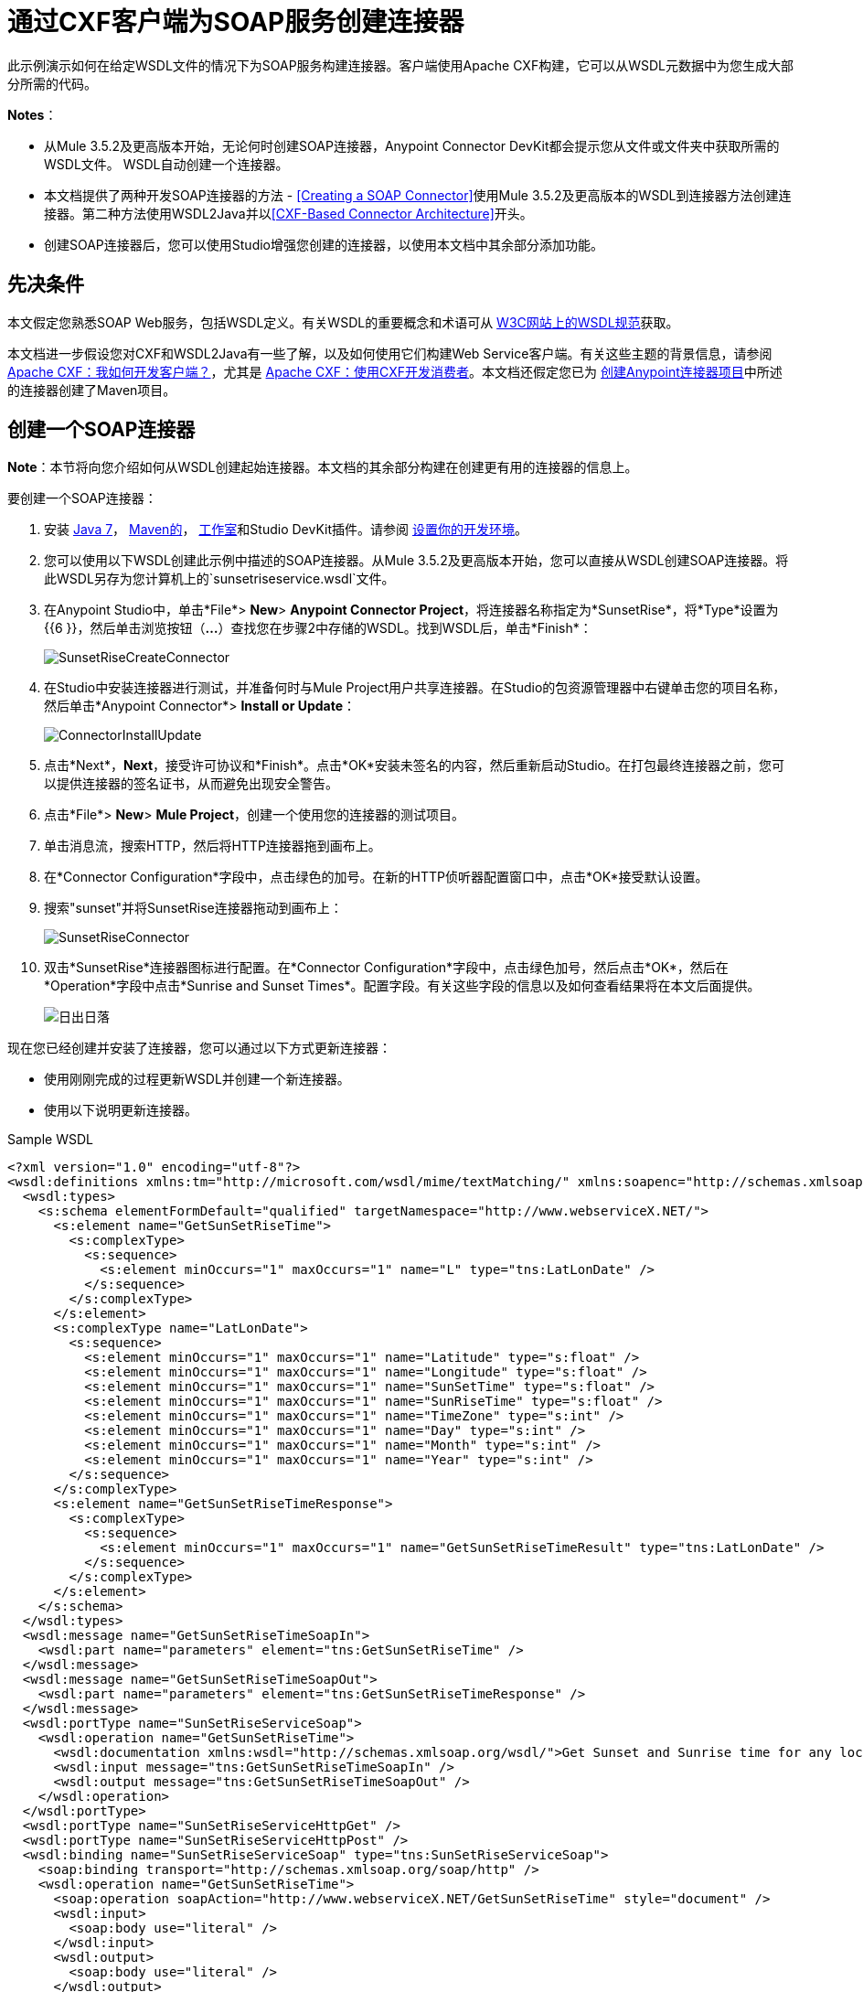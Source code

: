 = 通过CXF客户端为SOAP服务创建连接器
:keywords: devkit, soap, cxf

此示例演示如何在给定WSDL文件的情况下为SOAP服务构建连接器。客户端使用Apache CXF构建，它可以从WSDL元数据中为您生成大部分所需的代码。

*Notes*：

* 从Mule 3.5.2及更高版本开始，无论何时创建SOAP连接器，Anypoint Connector DevKit都会提示您从文件或文件夹中获取所需的WSDL文件。 WSDL自动创建一个连接器。
* 本文档提供了两种开发SOAP连接器的方法 -  <<Creating a SOAP Connector>>使用Mule 3.5.2及更高版本的WSDL到连接器方法创建连接器。第二种方法使用WSDL2Java并以<<CXF-Based Connector Architecture>>开头。
* 创建SOAP连接器后，您可以使用Studio增强您创建的连接器，以使用本文档中其余部分添加功能。

== 先决条件

本文假定您熟悉SOAP Web服务，包括WSDL定义。有关WSDL的重要概念和术语可从 link:http://www.w3.org/TR/wsdl20/[W3C网站上的WSDL规范]获取。

本文档进一步假设您对CXF和WSDL2Java有一些了解，以及如何使用它们构建Web Service客户端。有关这些主题的背景信息，请参阅 link:http://cxf.apache.org/docs/how-do-i-develop-a-client.html[Apache CXF：我如何开发客户端？]，尤其是 link:http://cxf.apache.org/docs/developing-a-consumer.html[Apache CXF：使用CXF开发消费者]。本文档还假定您已为 link:/anypoint-connector-devkit/v/3.6/creating-an-anypoint-connector-project[创建Anypoint连接器项目]中所述的连接器创建了Maven项目。

== 创建一个SOAP连接器

*Note*：本节将向您介绍如何从WSDL创建起始连接器。本文档的其余部分构建在创建更有用的连接器的信息上。

要创建一个SOAP连接器：

. 安装 link:http://www.oracle.com/technetwork/java/javase/downloads/java-archive-downloads-javase7-521261.html[Java 7]， link:http://maven.apache.org/download.cgi[Maven的]， link:http://www.mulesoft.org/download-mule-esb-community-edition[工作室]和Studio DevKit插件。请参阅 link:/anypoint-connector-devkit/v/3.6/setting-up-your-dev-environment[设置你的开发环境]。
. 您可以使用以下WSDL创建此示例中描述的SOAP连接器。从Mule 3.5.2及更高版本开始，您可以直接从WSDL创建SOAP连接器。将此WSDL另存为您计算机上的`sunsetriseservice.wsdl`文件。
. 在Anypoint Studio中，单击*File*> *New*> *Anypoint Connector Project*，将连接器名称指定为*SunsetRise*，将*Type*设置为{{6 }}，然后单击浏览按钮（*...*）查找您在步骤2中存储的WSDL。找到WSDL后，单击*Finish*：
+
image:SunsetRiseCreateConnector.png[SunsetRiseCreateConnector]
+
. 在Studio中安装连接器进行测试，并准备何时与Mule Project用户共享连接器。在Studio的包资源管理器中右键单击您的项目名称，然后单击*Anypoint Connector*> *Install or Update*：
+
image:ConnectorInstallUpdate.png[ConnectorInstallUpdate]
+
. 点击*Next*，*Next*，接受许可协议和*Finish*。点击*OK*安装未签名的内容，然后重新启动Studio。在打包最终连接器之前，您可以提供连接器的签名证书，从而避免出现安全警告。
. 点击*File*> *New*> *Mule Project*，创建一个使用您的连接器的测试项目。
. 单击消息流，搜索HTTP，然后将HTTP连接器拖到画布上。
. 在*Connector Configuration*字段中，点击绿色的加号。在新的HTTP侦听器配置窗口中，点击*OK*接受默认设置。
. 搜索"sunset"并将SunsetRise连接器拖动到画布上：
+
image:SunsetRiseConnector.png[SunsetRiseConnector]
+
. 双击*SunsetRise*连接器图标进行配置。在*Connector Configuration*字段中，点击绿色加号，然后点击*OK*，然后在*Operation*字段中点击*Sunrise and Sunset Times*。配置字段。有关这些字段的信息以及如何查看结果将在本文后面提供。 +
+
image:SunriseSunset.png[日出日落]

现在您已经创建并安装了连接器，您可以通过以下方式更新连接器：

* 使用刚刚完成的过程更新WSDL并创建一个新连接器。
* 使用以下说明更新连接器。

.Sample WSDL
[source, xml, linenums]
----
<?xml version="1.0" encoding="utf-8"?>
<wsdl:definitions xmlns:tm="http://microsoft.com/wsdl/mime/textMatching/" xmlns:soapenc="http://schemas.xmlsoap.org/soap/encoding/" xmlns:mime="http://schemas.xmlsoap.org/wsdl/mime/" xmlns:tns="http://www.webserviceX.NET/" xmlns:soap="http://schemas.xmlsoap.org/wsdl/soap/" xmlns:s="http://www.w3.org/2001/XMLSchema" xmlns:soap12="http://schemas.xmlsoap.org/wsdl/soap12/" xmlns:http="http://schemas.xmlsoap.org/wsdl/http/" targetNamespace="http://www.webserviceX.NET/" xmlns:wsdl="http://schemas.xmlsoap.org/wsdl/">
  <wsdl:types>
    <s:schema elementFormDefault="qualified" targetNamespace="http://www.webserviceX.NET/">
      <s:element name="GetSunSetRiseTime">
        <s:complexType>
          <s:sequence>
            <s:element minOccurs="1" maxOccurs="1" name="L" type="tns:LatLonDate" />
          </s:sequence>
        </s:complexType>
      </s:element>
      <s:complexType name="LatLonDate">
        <s:sequence>
          <s:element minOccurs="1" maxOccurs="1" name="Latitude" type="s:float" />
          <s:element minOccurs="1" maxOccurs="1" name="Longitude" type="s:float" />
          <s:element minOccurs="1" maxOccurs="1" name="SunSetTime" type="s:float" />
          <s:element minOccurs="1" maxOccurs="1" name="SunRiseTime" type="s:float" />
          <s:element minOccurs="1" maxOccurs="1" name="TimeZone" type="s:int" />
          <s:element minOccurs="1" maxOccurs="1" name="Day" type="s:int" />
          <s:element minOccurs="1" maxOccurs="1" name="Month" type="s:int" />
          <s:element minOccurs="1" maxOccurs="1" name="Year" type="s:int" />
        </s:sequence>
      </s:complexType>
      <s:element name="GetSunSetRiseTimeResponse">
        <s:complexType>
          <s:sequence>
            <s:element minOccurs="1" maxOccurs="1" name="GetSunSetRiseTimeResult" type="tns:LatLonDate" />
          </s:sequence>
        </s:complexType>
      </s:element>
    </s:schema>
  </wsdl:types>
  <wsdl:message name="GetSunSetRiseTimeSoapIn">
    <wsdl:part name="parameters" element="tns:GetSunSetRiseTime" />
  </wsdl:message>
  <wsdl:message name="GetSunSetRiseTimeSoapOut">
    <wsdl:part name="parameters" element="tns:GetSunSetRiseTimeResponse" />
  </wsdl:message>
  <wsdl:portType name="SunSetRiseServiceSoap">
    <wsdl:operation name="GetSunSetRiseTime">
      <wsdl:documentation xmlns:wsdl="http://schemas.xmlsoap.org/wsdl/">Get Sunset and Sunrise time for any location in the world&lt;br&gt;&lt;b&gt;Longitude:&lt;/b&gt;Positive in Western Hemisphere,Negative in Eastern Hemisphere&lt;br&gt;&lt;b&gt;Latitude:&lt;/b&gt;Positive in Northern Hemisphere,Negative in Southern Hemisphere</wsdl:documentation>
      <wsdl:input message="tns:GetSunSetRiseTimeSoapIn" />
      <wsdl:output message="tns:GetSunSetRiseTimeSoapOut" />
    </wsdl:operation>
  </wsdl:portType>
  <wsdl:portType name="SunSetRiseServiceHttpGet" />
  <wsdl:portType name="SunSetRiseServiceHttpPost" />
  <wsdl:binding name="SunSetRiseServiceSoap" type="tns:SunSetRiseServiceSoap">
    <soap:binding transport="http://schemas.xmlsoap.org/soap/http" />
    <wsdl:operation name="GetSunSetRiseTime">
      <soap:operation soapAction="http://www.webserviceX.NET/GetSunSetRiseTime" style="document" />
      <wsdl:input>
        <soap:body use="literal" />
      </wsdl:input>
      <wsdl:output>
        <soap:body use="literal" />
      </wsdl:output>
    </wsdl:operation>
  </wsdl:binding>
  <wsdl:binding name="SunSetRiseServiceSoap12" type="tns:SunSetRiseServiceSoap">
    <soap12:binding transport="http://schemas.xmlsoap.org/soap/http" />
    <wsdl:operation name="GetSunSetRiseTime">
      <soap12:operation soapAction="http://www.webserviceX.NET/GetSunSetRiseTime" style="document" />
      <wsdl:input>
        <soap12:body use="literal" />
      </wsdl:input>
      <wsdl:output>
        <soap12:body use="literal" />
      </wsdl:output>
    </wsdl:operation>
  </wsdl:binding>
  <wsdl:binding name="SunSetRiseServiceHttpGet" type="tns:SunSetRiseServiceHttpGet">
    <http:binding verb="GET" />
  </wsdl:binding>
  <wsdl:binding name="SunSetRiseServiceHttpPost" type="tns:SunSetRiseServiceHttpPost">
    <http:binding verb="POST" />
  </wsdl:binding>
  <wsdl:service name="SunSetRiseService">
    <wsdl:port name="SunSetRiseServiceSoap" binding="tns:SunSetRiseServiceSoap">
      <soap:address location="http://www.webservicex.net/sunsetriseservice.asmx" />
    </wsdl:port>
    <wsdl:port name="SunSetRiseServiceSoap12" binding="tns:SunSetRiseServiceSoap12">
      <soap12:address location="http://www.webservicex.net/sunsetriseservice.asmx" />
    </wsdl:port>
    <wsdl:port name="SunSetRiseServiceHttpGet" binding="tns:SunSetRiseServiceHttpGet">
      <http:address location="http://www.webservicex.net/sunsetriseservice.asmx" />
    </wsdl:port>
    <wsdl:port name="SunSetRiseServiceHttpPost" binding="tns:SunSetRiseServiceHttpPost">
      <http:address location="http://www.webservicex.net/sunsetriseservice.asmx" />
    </wsdl:port>
  </wsdl:service>
</wsdl:definitions>
----

基于CXF的连接器体系结构== 

Apache CXF是一个复杂的框架，可以使许多不同的模型访问Web服务。这里的重点是一条直接的路径，它应该为您拥有WSDL的任何服务产生结果。有关使用CXF的全部可能客户端模型的更多详细信息，请参阅 link:http://cxf.apache.org/docs/how-do-i-develop-a-client.html[建设客户]的Apache CXF文档，尤其是 link:http://cxf.apache.org/docs/developing-a-consumer.html[用CXF开发消费者]。

发展模式是：

* 创建组成连接器的主要类
* 将与认证相关的功能添加到`@Connector`类
* 应用测试驱动的开发过程将单个操作添加到连接器

按照本文档中的步骤构建连接器客户端，从描述服务的WSDL开始。

从一个新的连接器项目开始（可能内置了验证逻辑）：

* 获取服务的WSDL文件并将其添加到项目中。
* 从Maven运行WSDL2Java以生成可调用服务操作的CXF存根代码。
* 编写一个封装存根客户端的代理类。
* 构建一个DevKit Connector类，该类的方法调用代理类上的方法。

该架构是：

image:image2013-8-11+173A213A7.png[image2013-8-11 + 173A213A7]

== 示例服务：SunSetRiseService

演示的Web服务是 http://www.webservicex.net/[WebserviceX.net]处的 link:http://www.webservicex.net/ws/WSDetails.aspx?WSID=65&CATID=12[SunSetRise Web服务]。

附件的 link:_attachments/CxfExampleFiles.zip[CxfExampleFiies.zip]文件中提供了以下文档各节的示例文件。

请求和响应都由一个XML文档表示，该文档指定：

* 您在经纬度上的位置。请注意，您需要使用南半球的负纬度值和东半球的负经度值。坐标以十进制表示，而不是度数，分钟和秒。
* 提供日出和日落时间的目标日期。
* 最终结果的时区（从GMT偏移）。

以下是SOAP 1.1中GetSunSetRiseTime的一个示例请求消息，用于获取日出和日落时间：

[source, xml, linenums]
----
<soap:Envelope xmlns:soap="http://www.w3.org/2003/05/soap-envelope"
 xmlns:web="http://www.webserviceX.NET/">
 <soap:Header/>
 <soap:Body>
  <web:GetSunSetRiseTime>
   <web:L>
      <web:Latitude>0.0</web:Latitude>
      <web:Longitude>0.0</web:Longitude>
      <web:TimeZone>0</web:TimeZone>
      <web:Day>21</web:Day>
      <web:Month>3</web:Month>
      <web:Year>2015</web:Year>
   </web:L>
  </web:GetSunSetRiseTime>
 </soap:Body>
</soap:Envelope>
----

SunSetTime和SunRiseTime元素被省略，因为这些元素是由服务计算的。响应包括填充的元素。

以下是一个示例回应：

[source, xml, linenums]
----
<?xml version="1.0" encoding="utf-8"?>
<soap:Envelope
  xmlns:soap="http://www.w3.org/2003/05/soap-envelope"
  xmlns:xsi="http://www.w3.org/2001/XMLSchema-instance"
  xmlns:xsd="http://www.w3.org/2001/XMLSchema">
  <soap:Body>
    <GetSunSetRiseTimeResponse
      xmlns="http://www.webserviceX.NET/">
      <GetSunSetRiseTimeResult>
          <Latitude>0</Latitude>
          <Longitude>0</Longitude>
          <SunSetTime>17.9877033</SunSetTime>
          <SunRiseTime>5.87441826</SunRiseTime>
          <TimeZone>0</TimeZone>
          <Day>21</Day>
          <Month>3</Month>
          <Year>2015</Year>
      </GetSunSetRiseTimeResult>
    </GetSunSetRiseTimeResponse>
  </soap:Body>
</soap:Envelope>
----

请注意，SunSetTime和SunRiseTime是十进制的，而不是小时，分钟和秒。

== 从WSDL创建CXF存根客户端

所有SOAP API都提供了一个WSDL文件，该文件定义了如何调用SOAP Web服务的端口和端口以及调用哪些端口和端口，预期的操作和参数以及操作返回的数据类型（简单或复杂）。

CXF包含wsdl2java实用程序，该实用程序可以生成Java存根（stub）客户端代码以调用服务上的任何方法，并将请求参数和响应编组和解组为Java对象以供进一步处理。这个生成的存根客户端是连接器的核心。

以下各节介绍了创建存根客户端并将其添加到项目中的步骤。

=== 准备

您可以从URL访问您的WSDL或从本地下载到您的计算机。如果您下载到您的计算机上，请确保您具有构建连接器所需的所有文件。

请参阅 link:/anypoint-connector-devkit/v/3.6/setting-up-api-access[设置您的API访问]了解访问其他API所需的步骤，包括如何访问WSDL文件。

=== 第1步：将WSDL文件添加到您的项目

在您的项目`/src/main/resources`下，创建一个名为`wsdl`的子目录，并在其中复制您的WSDL。

对于这个示例，将WSDL复制到`/src/main/resources/wsdl/sunsetriseservice.wsdl`。

*Note*：如果您下载WSDL，请确保所有必需的模式文件都是本地的。

=== 第2步：更新您的POM文件

默认的POM文件（其中Maven存储构建的所有指令）不包括特定的属性，依赖项和Maven插件，这些插件专用于使用CXF访问SOAP。您必须手动将这些添加到您的`pom.xml`文件中。

==== 将WSDL和CXF属性添加到POM

第一部分代码将多个属性添加到您的POM中。这些标识了要使用的CXF版本，设置了软件包名称，并在项目和连接器JAR文件中指定了WSDL的位置。

.SOAP CXF连接器：Maven属性
[source, xml, linenums]
----
<!-- Maven should build the update site Zip file -->
<devkit.studio.package.skip>false</devkit.studio.package.skip>

<!--  CXF version info -->
<cxf.version>2.5.9</cxf.version>
<cxf.version.boolean>2.6.0</cxf.version.boolean>

<!-- Package name, WSDL file path and location in the JAR -->
<connector.package>
    org.tutorial.sunsetrise.definition
</connector.package>
<connector.wsdl>
    ${basedir}/src/main/resources/wsdl/sunsetriseservice.wsdl
</connector.wsdl>
<connector.wsdlLocation>
    classpath:wsdl/sunsetriseservice.wsdl
</connector.wsdlLocation>
----

在`<properties>`元素中添加这些元素，并更新`connector.wsdl`和`connector.wsdlLocation`以反映您的WSDL文件的名称。

==== 在CXF中添加Maven依赖项

第二个POM更新添加了Mule中包含的CXF模块的依赖关系：

.CXF依赖
[source, xml, linenums]
----
<dependency>
  <groupId>org.mule.modules</groupId>
  <artifactId>mule-module-cxf</artifactId>
  <version>${mule.version}</version>
  <scope>provided</scope>
</dependency>
----

将该代码块复制并粘贴到文件结尾附近的`<dependencies>`标记内，并与其他已列出的<dependency>元素一起粘贴。您不必编辑此块，只需添加它即可。

==== 为wsdl2java添加一个Maven插件

第三个POM更新是一个`wsdl2java` Maven插件，它从WSDL文件生成Java类。将此插件元素粘贴到`<build>`元素内的`<plugins>`元素中。 （请确保不要将它放在`<pluginManagement>`元素中。）

您不必编辑此块，只需添加它即可。

.Wsdl2Java
[source, xml, linenums]
----
<plugin>
  <groupId>org.apache.cxf</groupId>
  <artifactId>cxf-codegen-plugin</artifactId>
  <version>${cxf.version}</version>
  <executions>
    <execution>
        <!-- Note that validate phase is not the usual phase to
          run WSDL2Java. This is done because DevKit requires the
          class be generated so it can be used in generate-sources
          phase by DevKit. The DevKit generates code from annotations
          etc. and references the WSDL2Java generated output.  -->
        <phase>validate</phase>
        <goals>
            <goal>wsdl2java</goal>
        </goals>
        <configuration>
          <wsdlOptions>
            <wsdlOption>
              <!-- WSDL File Path -->
              <wsdl>${connector.wsdl}</wsdl>
              <!-- pick up the WSDL from within the JAR -->
              <wsdlLocation>${connector.wsdlLocation}</wsdlLocation>
              <autoNameResolution>true</autoNameResolution>
              <extraargs>
                <!-- Package Destination -->
                <extraarg>-p</extraarg>
                <!-- Name of the output package specified
                  that follows the -p argument to wsdl2java. -->
                <extraarg>
                  ${connector.package}
                </extraarg>
                  <!-- DataMapper compatibility requires that
                  boolean getters and setters follow naming
                  conventions for other getters and setters. -->
                <extraarg>-xjc-Xbg</extraarg>
                <extraarg>-xjc-Xcollection-setter-injector</extraarg>
              </extraargs>
            </wsdlOption>
          </wsdlOptions>
        </configuration>
    </execution>
  </executions>
  <dependencies>
    <!-- Boolean Getters -->
    <dependency>
        <groupId>org.apache.cxf.xjcplugins</groupId>
        <artifactId>cxf-xjc-boolean</artifactId>
        <version>${cxf.version.boolean}</version>
    </dependency>
    <!-- Collection Setters -->
    <dependency>
        <groupId>net.java.dev.vcc.thirdparty</groupId>
        <artifactId>collection-setter-injector</artifactId>
        <version>0.5.0-1</version>
    </dependency>
  </dependencies>
</plugin>
----

*Notes*：

* 您添加的`connector.package`，`connector.wsdl`和`connector.wsdlLocation`属性在此处引用。
* 包含xjc-Xbg参数是为了使WSDL2Java能够生成遵循其他Java bean getter和setter命名约定的getter和setter。这是与DataSense和DataMapper兼容所必需的。
*  WSDL2Java代码生成在Maven验证阶段执行。 WSDL2Java生成的代码在构建过程的生成源代码阶段是必需的，DevKit代码生成引用这些源代码。

以下是完整的`pom.xml`文件内容，包含本教程所需的更改：

完整的POM文件
[source, xml, linenums]
----
<project xmlns="http://maven.apache.org/POM/4.0.0" xmlns:xsi="http://www.w3.org/2001/XMLSchema-instance"
    xsi:schemaLocation="http://maven.apache.org/POM/4.0.0 http://maven.apache.org/xsd/maven-4.0.0.xsd">
    <modelVersion>4.0.0</modelVersion>
    <groupId>org.mule.modules</groupId>
    <artifactId>sunsetrise-connector</artifactId>
    <version>1.0.0-SNAPSHOT</version>
    <packaging>mule-module</packaging>
    <name>Mule Sunsetrise Anypoint Connector</name>

    <parent>
        <groupId>org.mule.tools.devkit</groupId>
        <artifactId>mule-devkit-parent</artifactId>
        <version>3.6.2</version>
    </parent>
    <properties>
        <cxf.version.boolean>2.6.0</cxf.version.boolean>
        <!-- WSDL file path and location in the JAR -->
        <connector.wsdl>
            ${basedir}/src/main/resources/wsdl/sunsetriseservice.wsdl
        </connector.wsdl>
        <connector.wsdlLocation>
            classpath:wsdl/sunsetriseservice.wsdl
        </connector.wsdlLocation>
        <connector.package>
            org.tutorial.sunsetrise.definition
        </connector.package>
        <category>Community</category>
        <licensePath>LICENSE.md</licensePath>
        <devkit.studio.package.skip>false</devkit.studio.package.skip>
    </properties>
    <build>
        <plugins>
            <plugin>
                <groupId>org.codehaus.mojo</groupId>
                <artifactId>build-helper-maven-plugin</artifactId>
                <version>1.7</version>
                <executions>
                    <execution>
                        <id>add-source</id>
                        <phase>generate-sources</phase>
                        <goals>
                            <goal>add-source</goal>
                        </goals>
                        <configuration>
                            <sources>
                                <source>${basedir}/target/generated-sources/cxf</source>
                            </sources>
                        </configuration>
                    </execution>
                </executions>
            </plugin>
            <!-- CXF Code generation -->
            <plugin>
                <groupId>org.apache.cxf</groupId>
                <artifactId>cxf-codegen-plugin</artifactId>
                <version>${cxf.version}</version>
                <executions>
                    <execution>
                        <phase>validate</phase> <!-- This is so it work with the Devkit -->
                        <goals>
                            <goal>wsdl2java</goal>
                        </goals>
                        <configuration>
                            <wsdlOptions>
                                <wsdlOption>
                                    <!-- WSDL File Path -->
                                    <wsdl>${connector.wsdl}</wsdl>
                                    <!-- Pick up the WSDL from within the JAR -->
                                    <wsdlLocation>${connector.wsdlLocation}</wsdlLocation>
                                    <autoNameResolution>true</autoNameResolution>
                                    <extendedSoapHeaders>false</extendedSoapHeaders>
                                    <extraargs>
                                        <!-- For DataMapper compatibility, force
                                     boolean getters and setters to follow
                                     naming convention for other getters and
                                     setters. -->
                                        <extraarg>-xjc-Xbg</extraarg>
                                        <extraarg>-xjc-Xcollection-setter-injector</extraarg>
                                        <extraarg>-p</extraarg>
                                        <extraarg>${connector.package}</extraarg>
                                    </extraargs>
                                </wsdlOption>
                            </wsdlOptions>
                        </configuration>
                    </execution>
                </executions>
                <dependencies>
                    <!-- Boolean Getters -->
                    <dependency>
                        <groupId>org.apache.cxf.xjcplugins</groupId>
                        <artifactId>cxf-xjc-boolean</artifactId>
                        <version>${cxf.version.boolean}</version>
                    </dependency>
                    <!-- Collection Setters -->
                    <dependency>
                        <groupId>net.java.dev.vcc.thirdparty</groupId>
                        <artifactId>collection-setter-injector</artifactId>
                        <version>0.5.0-1</version>
                    </dependency>
                </dependencies>
            </plugin>
        </plugins>
    </build>
    <dependencies>
        <dependency>
            <groupId>org.mule.modules</groupId>
            <artifactId>mule-module-cxf</artifactId>
            <version>${mule.version}</version>
            <scope>provided</scope>
        </dependency>
    </dependencies>
    <repositories>
        <repository>
            <id>mulesoft-releases</id>
            <name>MuleSoft Releases Repository</name>
            <url>http://repository.mulesoft.org/releases/</url>
            <layout>default</layout>
        </repository>
        <repository>
            <id>mulesoft-snapshots</id>
            <name>MuleSoft Snapshots Repository</name>
            <url>http://repository.mulesoft.org/snapshots/</url>
            <layout>default</layout>
        </repository>
    </repositories>
</project>
----

=== 第3步：使用新的依赖性重建项目

现在你的POM文件包含了这些附加内容，你需要执行一个干净的构建和安装你的项目。

您可以从项目所在的目录在命令行上运行以下Maven命令：

`mvn clean install`

这个命令有两个目标调用Maven：

*  *clean*  - 告诉Maven清除所有以前的构建内容。
*  *install*  - 告诉Maven使用WSDL2Java生成CXF客户端代码;编译项目的所有代码;运行任何已定义的测试，将编译后的代码打包为Eclipse更新站点，并将其安装在本地Maven存储库中。 （在这个过程中的任何失败，例如失败的构建或测试，都会阻止Maven尝试后续目标。）

有关此过程的更多详细信息，请参阅Apache Maven项目中的 link:http://maven.apache.org/guides/introduction/introduction-to-the-lifecycle.html[构建生命周期介绍]。

您首选的IDE也应包含对此过程的支持。例如，在Eclipse中，您可以选择项目，然后调用*Run as*> *Maven Build.*

构建完成后，Maven使用`wsdl2java`生成的文件位于文件夹`target/generated-sources/cxf:`中

image:SunsetFiles.png[SunsetFiles]

==== 将生成的源文件夹添加到IDE构建路径

[NOTE]
如果上一步中生成的`target/generate-sources/cxf`源文件夹不在构建路径中，请按照以下步骤操作。

您必须将上一步中的`target/generated-sources/cxf`文件夹添加到IDE所识别的构建路径中。

. 将您的Maven项目导入或重新导入到您的IDE中，如 link:/anypoint-connector-devkit/v/3.6/creating-an-anypoint-connector-project[创建Anypoint连接器项目]中的"Importing a Maven Project into Eclipse/Anypoint Studio"所述。
. 查找文件夹`target/generated-sources/cxf`。
. 右键单击文件夹名称，然后选择*Build Path*> *Use as Source Folder*。
+
image:SOAP1.png[SOAP1]

这告诉你的IDE，这个文件夹默认应该被视为源代码的一部分。

[NOTE]
通常，您不应该修改这些生成的类，因为每次运行wsdl2java时，都会重新创建这些文件。如果服务定义发生更改，请更新本地WSDL，然后在下一次构建之前运行`mvn clean`。

=== 了解由WSDL2Java生成的存根客户端代码

生成的Java源文件与WSDL内容描述的服务相对应。

WSDL描述了一个服务，可以通过几个端口（或端点）访问。每个端口都支持特定的协议并公开服务的一组操作。每个操作接受并返回也在WSDL中定义的类型的对象（以XML格式）。

从WSDL2Java生成的代码为Web服务提供了Java存根客户端实现。生成的代码中定义的类和接口对应于WSDL中定义的服务，端口，操作和类型。

对于这个例子，最有趣的生成代码是：

*  `SunSetRiseService` class  - 与服务相对应的顶级类
*  `SunSetRiseServiceSoap`接口 - 公开描述`getSunSetRiseTime()`方法的接口，该接口对应于SOAP端口上可用的操作。

一旦你有这些，只需要几行代码来调用服务的任何操作：

* 实例化服务和端口
* 调用针对port对象的操作，使用类型类创建参数和响应作为Java对象

[NOTE]
====
*CXF and JAX-WS Web Service Annotations* +

生成的存根客户端代码大量使用JAX-WS注释，因此可能难以完全解密。幸运的是，您无需了解此生成的代码的详细信息即可使用它。有关使用的单个注释的详细信息，请参阅 link:http://cxf.apache.org/docs/developing-a-service.html#DevelopingaService-AnnotatingtheCode[Apache CXF：开发服务]。
====

类`LatLonDate`也很重要，该类定义用于将纬度/经度/日期数据传递到`getSunSetRiseTime()`操作并将其返回的对象。

== 创建SOAP代理类

构建调用存根客户端的代理类。这个类是由手工编写的; DevKit不会为您生成任何此类信息。

=== 创建代理客户端类定义

在这里你创建一个你自己的类 - 对于这个例子，在包中：

`org.tutorial.sunsetrise.client`

创建类`SunSetRiseProxyClient`。

添加以下导入：

[source, xml]
----
import java.net.URL;
import org.mule.api.ConnectionException;
import org.mule.api.ConnectionExceptionCode;
import org.tutorial.sunsetrise.definition.SunSetRiseService;
import org.tutorial.sunsetrise.definition.SunSetRiseServiceSoap;
import org.tutorial.sunsetrise.definition.LatLonDate;
----

将下面的代码添加到创建服务和端口实例的类定义中：

[source, xml]
----
public class SunSetRiseProxyClient {
  private SunSetRiseServiceSoap port;
  public SunSetRiseProxyClient() {}
  public void initialize() throws ConnectionException {
    SunSetRiseService svc;
    // Pick up the WSDL from the location in the JAR
    URL url= SunSetRiseService.class.getClassLoader().getResource("wsdl/sunsetriseservice.wsdl");
    svc = new SunSetRiseService(url);

    port = svc.getSunSetRiseServiceSoap();

    // Configure authentication headers here, if the service uses them.
    // Add parameters as needed to initialize() to pass them
    // in from your connector.
  }

/* Add operations here */
}
----

创建用于调用存根客户端上的方法的端口实例的`initialize()`方法最终将从`@Connector`类的`@Connect`方法调用。

[NOTE]
====
*Authentication in the Proxy Client Class* +

此示例不包含任何身份验证。此示例中使用的WebserviceX.net中的API不需要身份验证。它确实使用提供多租户支持的连接管理注释。

在支持身份验证的连接器中，代理类负责提供任何与CXF存根类相关的身份验证相关逻辑。例如，代理客户端类可能需要向请求添加标头或附加URL参数，以传递任何令牌或凭证。 `@Connector`类应该具有保存凭据然后传递给代理客户端实例的属性。

link:/anypoint-connector-devkit/v/3.6/authentication-methods[认证方法]中讨论了不同的身份验证方法;找到您的身份验证方法并参考示例以获取有关如何在代理客户端中添加身份验证处理的指导。
====

== 准备@Connector类

主`@Connector`类包装上一步创建的客户端逻辑类，并包含Mule Connector所需的注释。它定义了连接器在Mule中公开的操作方法。

从DevKit Maven原型创建的骨架`@Connector`类是这项工作的起点。

.SunsetRiseConnector.java  - 由DevKit生成
[source, java, linenums]
----
/**
 * (c) 2003-2014 MuleSoft, Inc. The software in this package is published under the terms of the CPAL v1.0 license,
 * a copy of which has been included with this distribution in the LICENSE.md file.
 */

package org.mule.modules.sunsetrise;
import org.mule.api.annotations.ConnectionStrategy;
import org.mule.api.annotations.Connector;
import org.mule.api.annotations.Processor;
import org.mule.api.annotations.param.Default;
import org.mule.modules.sunsetrise.api.LatLonDate;
import org.mule.modules.sunsetrise.strategy.ConnectorConnectionStrategy;

/**
 * Anypoint Connector
 *
 * No description available
 *
 * @author MuleSoft, Inc.
 *
 */
@Connector(name = "sunsetrise", friendlyName = "Sunsetrise", schemaVersion = "1.0")
public class SunsetriseConnector {
    /**
     * Connection Strategy
     */
    @ConnectionStrategy
    ConnectorConnectionStrategy connectionStrategy;

    /**
     * Get Sunset and Sunrise time for any location in the world<br>
     * <b>Longitude:</b>Positive in Western Hemisphere,Negative in Eastern Hemisphere<br>
     * <b>Latitude:</b>Positive in Northern Hemisphere,Negative in Southern Hemisphere
     *
     * {@sample.xml ../../../doc/sunsetrise-connector.xml.sample sunsetrise:get-sun-set-rise-time}
     *
     * @param in Location to use in the request
     * @return the Location with the sunset and sunrise time.
     */
    @Processor(friendlyName = "Sunset and Sunrise Times")
    public LatLonDate getSunSetRiseTime(
        @Default("#[payload]")
        LatLonDate in) {
        return connectionStrategy.getClient().getSunSetRiseTime(in);
    }
    public ConnectorConnectionStrategy getConnectionStrategy() {
        return connectionStrategy;
    }
    public void setConnectionStrategy(ConnectorConnectionStrategy connectionStrategy) {
        this.connectionStrategy = connectionStrategy;
    }
}
----

== 连接策略类

在Mule 3.6及更高版本中，连接器现在使用连接策略。在以前的Mule版本中，只能通过继承来添加连接策略，这使得编码更加困难，并在新的DevKit功能出现时导致扩展性问题。新的连接策略功能可以解决这些问题。

[source, java, linenums]
----
/**
 * (c) 2003-2014 MuleSoft, Inc. The software in this package is published under the terms of the CPAL v1.0 license,
 * a copy of which has been included with this distribution in the LICENSE.md file.
 */
package org.mule.modules.sunsetrise.strategy;
import org.mule.api.ConnectionException;
import org.mule.api.annotations.Connect;
import org.mule.api.annotations.ConnectionIdentifier;
import org.mule.api.annotations.Disconnect;
import org.mule.api.annotations.TestConnectivity;
import org.mule.api.annotations.ValidateConnection;
import org.mule.api.annotations.components.ConnectionManagement;
import org.mule.api.annotations.param.ConnectionKey;
import org.mule.modules.sunsetrise.api.SunSetRiseProxyClient;
/**
 * Connection Management Strategy
 *
 * @author MuleSoft, Inc.
 */
@ConnectionManagement(configElementName = "config-type", friendlyName = "Connection Management type strategy")
public class ConnectorConnectionStrategy {
    private SunSetRiseProxyClient client;
    /**
     * Connect
     *
     * @param username
     *            A username. We need a connection key to use connection manager, even if we don't use it internally.
     * @throws ConnectionException
     */
    @Connect
    @TestConnectivity
    public void connect(@ConnectionKey String username)
            throws ConnectionException {
        client = new SunSetRiseProxyClient();
        client.initialize();
    }
    /**
     * Disconnect
     */
    @Disconnect
    public void disconnect() {
        client = null;
    }
    /**
     * Are we connected?
     */
    @ValidateConnection
    public boolean isConnected() {
        return client != null;
    }
    /**
     * Are we connected?
     */
    @ConnectionIdentifier
    public String connectionId() {
        return "001";
    }
    public SunSetRiseProxyClient getClient() {
        return client;
    }
}
----

== 将操作添加到连接器

将操作添加到连接器需要以下步骤：

* 导入操作中引用的任何实体类
* 为调用存根客户端的代理类中的操作添加一个方法
* 在调用新代理类方法的`@Connector`类中添加`@Processor`方法
* 向`@Processor`方法添加所需的Javadoc（包括XML片段）

您可能还必须将`@Configurable`属性添加到连接器，具体取决于您的情况。

最后，您应该添加单元测试来验证操作在各种输入和故障情况下的行为。

[NOTE]
====
*Apply a Test-Driven Approach* +

基于MuleSoft的经验，大多数成功的连接器实现项目在构建连接器上的操作时遵循与测试驱动开发类似的周期：

* 确定操作的详细要求 - 实体（POJO或具有特定内容的地图），它可以接受为输入或返回为响应;任何边缘情况如无效值，错误类型的值等等;以及该操作可能引发的例外情况
* 实施涵盖这些要求的JUnit测试
* 实现足够的操作来通过这些测试，包括创建新的实体类和异常
* 使用填充与操作相关的Javadoc的注释更新您的`@Connector`类和其他代码

迭代，直到您覆盖给定操作的要求中涵盖的所有场景。然后使用相同的循环来实现每个操作，直到连接器功能完成。

如果您的客户端库有详细的文档记录，那么预期的操作行为应该是清楚的，并且您可以通过更少的边缘案例和某些特殊情况的单元测试逃脱 - 但要记住，连接器的可靠性与您基于它的Java客户端。

您可能会问，"When do I try my connector in Studio?"除了自动化的JUnit测试外，随时随地手动测试每个操作也很有用也令人高兴。测试每个操作可以让您：

* 在您的工作中查看基本操作功能，让您了解进度
* 查看连接器在Studio用户界面中的显示方式，这些自动化单元测试无法显示给您。例如，来自Javadoc注释的文本用于填充连接器中对话框中字段的工具提示

手动测试提供了擦亮连接器外观的机会，通过合理的默认设置改进体验等等。

但是，这并没有削弱测试驱动方法的价值。许多连接器开发项目已经陷入困境或者生产出难以使用的连接器，因为在定义操作时未能定义测试，它看起来像（而且）更多地在前面工作，但确实有收益 - 您会获得更好的效果结果，更快。
====

=== 为操作添加代理类方法

对于您计划在最终连接器上公开的每个操作，请向代理类中添加一个方法，以在存根客户端上调用相应的方法。存根客户端公开了WSDL中描述的所有方法;如果您不想在连接器中公开该服务的所有操作，只需从代理客户端和`@Connector`类中省略不需要的操作。

对于此示例，更新类`SunSetRiseProxyClient`以公开`getSunSetRiseTime()`操作，该操作使用`org.tutorial.sunsetrise.definition.LatLonDate`的实例作为参数和返回值。将`LatLonDate`导入代理类定义中。

[source, java, linenums]
----
// Add to imports
import org.tutorial.sunsetrise.definition.LatLonDate;
  ...
// Add proxy class method for getSunSetRiseTime() operation

    public LatLonDate getSunSetRiseTime(LatLonDate in) {
    // One could do some pre-call validation here on the input parameter etc.
        return port.getSunSetRiseTime(in);
    }
----

下面显示了`SunSetRiseProxyClient`的完整代码。

[source, java, linenums]
----
package org.tutorial.sunsetrise.client;
import java.net.MalformedURLException;
import java.net.URL;
import org.mule.api.ConnectionException;
import org.mule.api.ConnectionExceptionCode;
import org.tutorial.sunsetrise.definition.SunSetRiseService;
import org.tutorial.sunsetrise.definition.SunSetRiseServiceSoap;
import org.tutorial.sunsetrise.definition.LatLonDate;
public class SunSetRiseProxyClient {

  private SunSetRiseServiceSoap port;

  public SunSetRiseProxyClient() {}

  public void initialize(String wsdlLocation) throws ConnectionException {
    SunSetRiseService svc;

    try {
        svc = new SunSetRiseService(new URL(wsdlLocation));
    } catch (MalformedURLException e) {
        // This is an Exception used by Mule at Connection Time
        throw new ConnectionException(ConnectionExceptionCode.UNKNOWN,
             "", "The URL of the WSDL location is malformed");
    }

    port = svc.getSunSetRiseServiceSoap();

    // In here, configure Authentication headers if the service uses them.

  }
  public LatLonDate getSunSetRiseTime(LatLonDate in) {
      return port.getSunSetRiseTime(in);
  }

}
----

=== 将@Processor方法添加到@Connector类

在`@Connector`班，您必须：

* 导入操作所需的任何实体类
* 为在代理客户端类上调用操作方法的操作添加`@Processor`方法

对于这个例子，导入`LatLonDate`类：

[source, java, linenums]
----
import org.tutorial.sunsetrise.definition.LatLonDate;
----

然后添加如下所示的`getSunSetRiseTime()`方法：

[source, java, linenums]
----
/**
 * Custom processor
 *
 * {@sample.xml ../../../doc/sunsetrise-connector.xml.sample sunsetrise-connector:get-sunset-rise-time}
 *
 * @param in A LatLonDate object, with latitude, longitude, month,
 * date, and year initialized. Defaults to the payload.
 * @return Latitude, Longitude, Date, Sunrise and Sunset times,
 * and a Timezone value in a LatLonDate
 */
@Processor
public LatLonDate getSunSetRiseTime(
    @Default("#[payload]")
    LatLonDate in) {
    return connectionStrategy.getClient().getSunSetRiseTime(in);
}
----

*Note*：使用`@Optional`和`@Default`注释指定如果未指定参数，则操作应将有效内容作为其参数。

`@Processor`方法的参数在连接器的属性对话框中作为操作参数自动公开，工具提示由相应的`@param`注释确定。

=== 为Javadoc添加XML配置示例

DevKit强制执行您的方法的JavaDoc文档。您必须添加的内容之一是每个连接器方法所需输入的XML示例。 link:/anypoint-connector-devkit/v/3.6/annotation-reference[了解有关DevKit的Javadoc注释的更多信息]。

在`@Connector`类源代码中，以下评论文本将该方法链接到其所需的XML示例 - 该路径指向Studio项目中的*doc*文件夹，而不是文件系统中的文件：

[source, java, linenums]
----
* {@sample.xml ../../../doc/sunsetrise-connector.xml.sample sunsetrise:get-sunset-rise-time}
----

示例代码片段文件位于DevKit生成的项目的*doc*文件夹中。

DevKit创建了这个文件，但是您需要为每个操作使用示例Mule XML配置来填充它。在本例中，将以下内容添加到文件中以记录`getSunSetRiseTime()`操作：

[source, xml, linenums]
----
<!-- BEGIN_INCLUDE(sunsetrise-connector:get-sun-set-rise-time) -->
<sunsetrise:get-sun-set-rise-time latitude="40.4" longitude="32.25" month="7" day="12" year="2015" />
<!-- END_INCLUDE(sunsetrise-connector:get-sun-set-rise-time) -->
----

当您构建JavaDoc时，上面的示例被插入到文档中。

有关为连接器填写JavaDoc的完整信息，请参阅 link:/anypoint-connector-devkit/v/3.6/connector-reference-documentation[创建DevKit连接器文档]。

== 整合在一起

完成至少以下任务后，即可构建并测试连接器：

* 如<<Creating a SOAP Connector>>中所述，从WSDL创建连接器。
* 使用wsdl2java和Maven创建存根客户端
* 使用初始化方法和至少一个操作创建代理客户端类
* 在调用操作的`@Connector`类中添加了`@Processor`方法
* 提供所需的文档和单元测试

请参阅 link:/anypoint-connector-devkit/v/3.6/installing-and-testing-your-connector-in-studio[安装和测试连接器]，了解构建连接器并将其安装到Studio中的步骤。

完成此过程后，SunSetRise连接器位于调色板中。

您可以构建一个简单的流程来演示连接器，如下所示。

[tabs]
------
[tab,title="Studio Visual Editor"]
....

image:SunsetRiseFlow.png[SunsetRiseFlow]

image:studio-config.png[studio-config]

....
[tab,title="XML"]
....

[source, xml, linenums]
----
<mule xmlns:json="http://www.mulesoft.org/schema/mule/json" xmlns:sunsetrise="http://www.mulesoft.org/schema/mule/sunsetrise" xmlns:http="http://www.mulesoft.org/schema/mule/http" xmlns="http://www.mulesoft.org/schema/mule/core" xmlns:doc="http://www.mulesoft.org/schema/mule/documentation"
    xmlns:spring="http://www.springframework.org/schema/beans"
    xmlns:xsi="http://www.w3.org/2001/XMLSchema-instance"
    xsi:schemaLocation="http://www.springframework.org/schema/beans http://www.springframework.org/schema/beans/spring-beans-current.xsd
http://www.mulesoft.org/schema/mule/core http://www.mulesoft.org/schema/mule/core/current/mule.xsd
http://www.mulesoft.org/schema/mule/http http://www.mulesoft.org/schema/mule/http/current/mule-http.xsd
http://www.mulesoft.org/schema/mule/sunsetrise http://www.mulesoft.org/schema/mule/sunsetrise/current/mule-sunsetrise.xsd
http://www.mulesoft.org/schema/mule/json http://www.mulesoft.org/schema/mule/json/current/mule-json.xsd">
    <http:listener-config name="HTTP_Listener_Configuration" host="0.0.0.0" port="8081" doc:name="HTTP Listener Configuration"/>
    <sunsetrise:config-type name="SunsetriseConfig" username="foo" doc:name="Sunsetrise: Connection Management type strategy"/>
    <flow name="mule-sunsetFlow">
        <http:listener config-ref="HTTP_Listener_Configuration" path="/" doc:name="HTTP"/>
        <sunsetrise:get-sun-set-rise-time config-ref="SunsetriseConfig" doc:name="Sunsetrise">
            <sunsetrise:in latitude="15" sunRiseTime="0.0" day="12" longitude="0" month="12" sunSetTime="0.0" timeZone="0" year="2015"/>
        </sunsetrise:get-sun-set-rise-time>
        <json:object-to-json-transformer doc:name="Object to JSON"/>
    </flow>
</mule>
----
....
------

== 下一步

在完成上述过程后，您将拥有一个可用的SOAP CXF连接器。

你现在可以：

* 使用相同的过程添加更多操作
* 查看其他一些 link:/anypoint-connector-devkit/v/3.6/anypoint-connector-examples[例子]
* 本文档的WSDL2Java部分的附加 link:_attachments/CxfExampleFiles.zip[CxfExampleFiies.zip]文件中提供了示例文件
